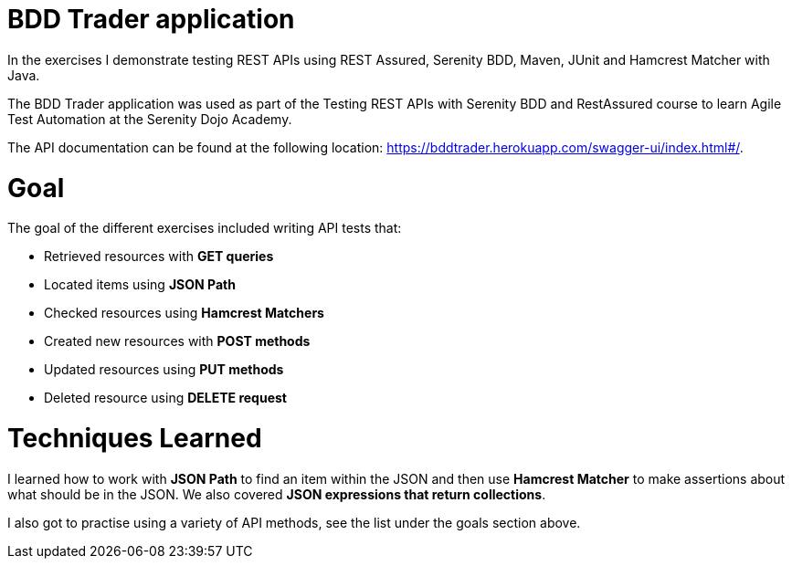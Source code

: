 # BDD Trader application

In the exercises I demonstrate testing REST APIs using REST Assured, Serenity BDD, Maven, JUnit and Hamcrest Matcher with Java. 

The BDD Trader application was used as part of the Testing REST APIs with Serenity BDD and RestAssured course to learn Agile Test Automation at the Serenity Dojo Academy.  

The API documentation can be found at the following location: https://bddtrader.herokuapp.com/swagger-ui/index.html#/.

# Goal 

The goal of the different exercises included writing API tests that:

• Retrieved resources with **GET queries**

• Located items using **JSON Path** 

• Checked resources using **Hamcrest Matchers**

• Created new resources with **POST methods**

• Updated resources using **PUT methods**

• Deleted resource using **DELETE request**

# Techniques Learned

I learned how to work with **JSON Path** to find an item within the JSON and then use **Hamcrest Matcher** to make assertions about what should be in the JSON. We also covered **JSON expressions that return collections**.   

I also got to practise using a variety of API methods, see the list under the goals section above. 







